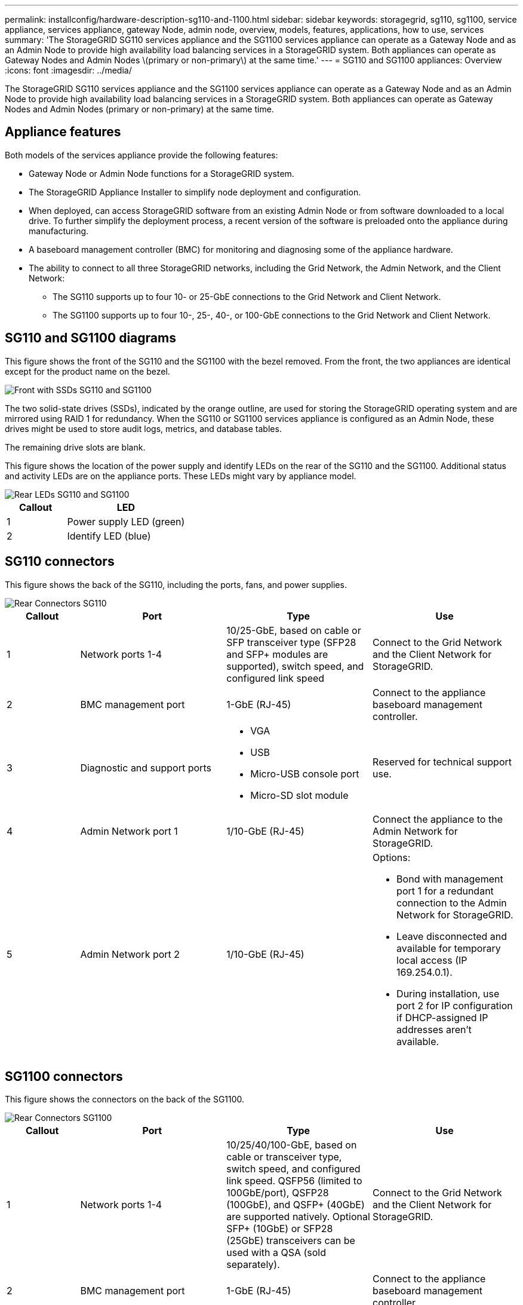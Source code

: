 ---
permalink: installconfig/hardware-description-sg110-and-1100.html
sidebar: sidebar
keywords: storagegrid, sg110, sg1100, service appliance, services appliance, gateway Node, admin node, overview, models, features, applications, how to use, services 
summary: 'The StorageGRID SG110 services appliance and the SG1100 services appliance can operate as a Gateway Node and as an Admin Node to provide high availability load balancing services in a StorageGRID system. Both appliances can operate as Gateway Nodes and Admin Nodes \(primary or non-primary\) at the same time.'
---
= SG110 and SG1100 appliances: Overview
:icons: font
:imagesdir: ../media/

[.lead]
The StorageGRID SG110 services appliance and the SG1100 services appliance can operate as a Gateway Node and as an Admin Node to provide high availability load balancing services in a StorageGRID system. Both appliances can operate as Gateway Nodes and Admin Nodes (primary or non-primary) at the same time.

== Appliance features

Both models of the services appliance provide the following features:

* Gateway Node or Admin Node functions for a StorageGRID system.
* The StorageGRID Appliance Installer to simplify node deployment and configuration.
* When deployed, can access StorageGRID software from an existing Admin Node or from software downloaded to a local drive. To further simplify the deployment process, a recent version of the software is preloaded onto the appliance during manufacturing.
* A baseboard management controller (BMC) for monitoring and diagnosing some of the appliance hardware.
* The ability to connect to all three StorageGRID networks, including the Grid Network, the Admin Network, and the Client Network:
 ** The SG110 supports up to four 10- or 25-GbE connections to the Grid Network and Client Network.
 ** The SG1100 supports up to four 10-, 25-, 40-, or 100-GbE connections to the Grid Network and Client Network.

== SG110 and SG1100 diagrams

This figure shows the front of the SG110 and the SG1100 with the bezel removed. From the front, the two appliances are identical except for the product name on the bezel.

image::../media/sg1100_front_with_ssds.png[Front with SSDs SG110 and SG1100]

The two solid-state drives (SSDs), indicated by the orange outline, are used for storing the StorageGRID operating system and are mirrored using RAID 1 for redundancy. When the SG110 or SG1100 services appliance is configured as an Admin Node, these drives might be used to store audit logs, metrics, and database tables.

The remaining drive slots are blank.

This figure shows the location of the power supply and identify LEDs on the rear of the SG110 and the SG1100. Additional status and activity LEDs are on the appliance ports. These LEDs might vary by appliance model.

image::../media/q2024_rear_leds.png[Rear LEDs SG110 and SG1100]

[cols="1a,2a" options="header"]
|===
|Callout | LED
a|
1
a|
Power supply LED (green)
a|
2
a|
Identify LED (blue)


|===

== SG110 connectors

This figure shows the back of the SG110, including the ports, fans, and power supplies.

image::../media/sg110_rear_view.png[Rear Connectors SG110]

[cols="1a,2a,2a,2a" options="header"]
|===
|Callout | Port| Type| Use
a|
1
a|
Network ports 1-4
a|
10/25-GbE, based on cable or SFP transceiver type (SFP28 and SFP+ modules are supported), switch speed, and configured link speed
a|
Connect to the Grid Network and the Client Network for StorageGRID.
a|
2
a|
BMC management port
a|
1-GbE (RJ-45)
a|
Connect to the appliance baseboard management controller.
a|
3
a|
Diagnostic and support ports
a|
* VGA
* USB
* Micro-USB console port
* Micro-SD slot module

a|
Reserved for technical support use.
a|
4
a|
Admin Network port 1
a|
1/10-GbE (RJ-45)
a|
Connect the appliance to the Admin Network for StorageGRID.
a|
5
a|
Admin Network port 2
a|
1/10-GbE (RJ-45)
a|
Options:

* Bond with management port 1 for a redundant connection to the Admin Network for StorageGRID.
* Leave disconnected and available for temporary local access (IP 169.254.0.1).
* During installation, use port 2 for IP configuration if DHCP-assigned IP addresses aren't available.

|===

== SG1100 connectors

This figure shows the connectors on the back of the SG1100.

image::../media/sg1100_rear_view.png[Rear Connectors SG1100]

[cols="1a,2a,2a,2a" options="header"]
|===
| Callout | Port| Type| Use

a|
1
a|
Network ports 1-4
a|
10/25/40/100-GbE, based on cable or transceiver type, switch speed, and configured link speed. QSFP56 (limited to 100GbE/port), QSFP28 (100GbE), and QSFP+ (40GbE) are supported natively. Optional SFP+ (10GbE) or SFP28 (25GbE) transceivers can be used with a QSA (sold separately).
a|
Connect to the Grid Network and the Client Network for StorageGRID.
a|
2
a|
BMC management port
a|
1-GbE (RJ-45)
a|
Connect to the appliance baseboard management controller.
a|
3
a|
Diagnostic and support ports
a|
* VGA
* USB
* Micro-USB console port
* Micro-SD slot module

a|
Reserved for technical support use.
a|
4
a|
Admin Network port 1
a|
1/10-GbE (RJ-45)
a|
Connect the appliance to the Admin Network for StorageGRID.
a|
5
a|
Admin Network port 2
a|
1/10-GbE (RJ-45)
a|
Options:

* Bond with management port 1 for a redundant connection to the Admin Network for StorageGRID.
* Leave disconnected and available for temporary local access (IP 169.254.0.1).
* During installation, use port 2 for IP configuration if DHCP-assigned IP addresses aren't available.

|===

== SG110 and SG1100 applications

You can configure the StorageGRID services appliances in various ways to provide gateway services as well as redundancy of some grid administration services.

Appliances can be deployed in the following ways:

* Add to a new or existing grid as a Gateway Node
* Add to a new grid as a primary or non-primary Admin Node, or to an existing grid as a non-primary Admin Node
* Operate as a Gateway Node and Admin Node (primary or non-primary) at the same time

The appliance facilitates the use of high availability (HA) groups and intelligent load balancing for S3 or Swift data path connections.

The following examples describe how you can maximize the capabilities of the appliance:

* Use two SG110 or two SG1100 appliances to provide gateway services by configuring them as Gateway Nodes.
+
IMPORTANT: Don't deploy the SG110 and SG1100 service appliances in the same site. Unpredictable performance might result.

* Use two SG110 or two SG1100 appliances to provide redundancy of some grid administration services. Do this by configuring each appliance as Admin Nodes.
* Use two SG110 or two SG1100 appliances to provide highly available load balancing and traffic shaping services accessed through one or more virtual IP addresses. Do this by configuring the appliances as any combination of Admin Nodes or Gateway Nodes and adding both nodes to the same HA group.
+
IMPORTANT: If you use Admin Nodes and Gateway Nodes in the same HA group, Admin Node-only port will not fail over. See the instructions for https://docs.netapp.com/us-en/storagegrid-118/admin/configure-high-availability-group.html[configuring HA groups^].

When used with StorageGRID storage appliances, both the SG110 and the SG1100 services appliances enable deployment of appliance-only grids with no dependencies on external hypervisors or compute hardware.
